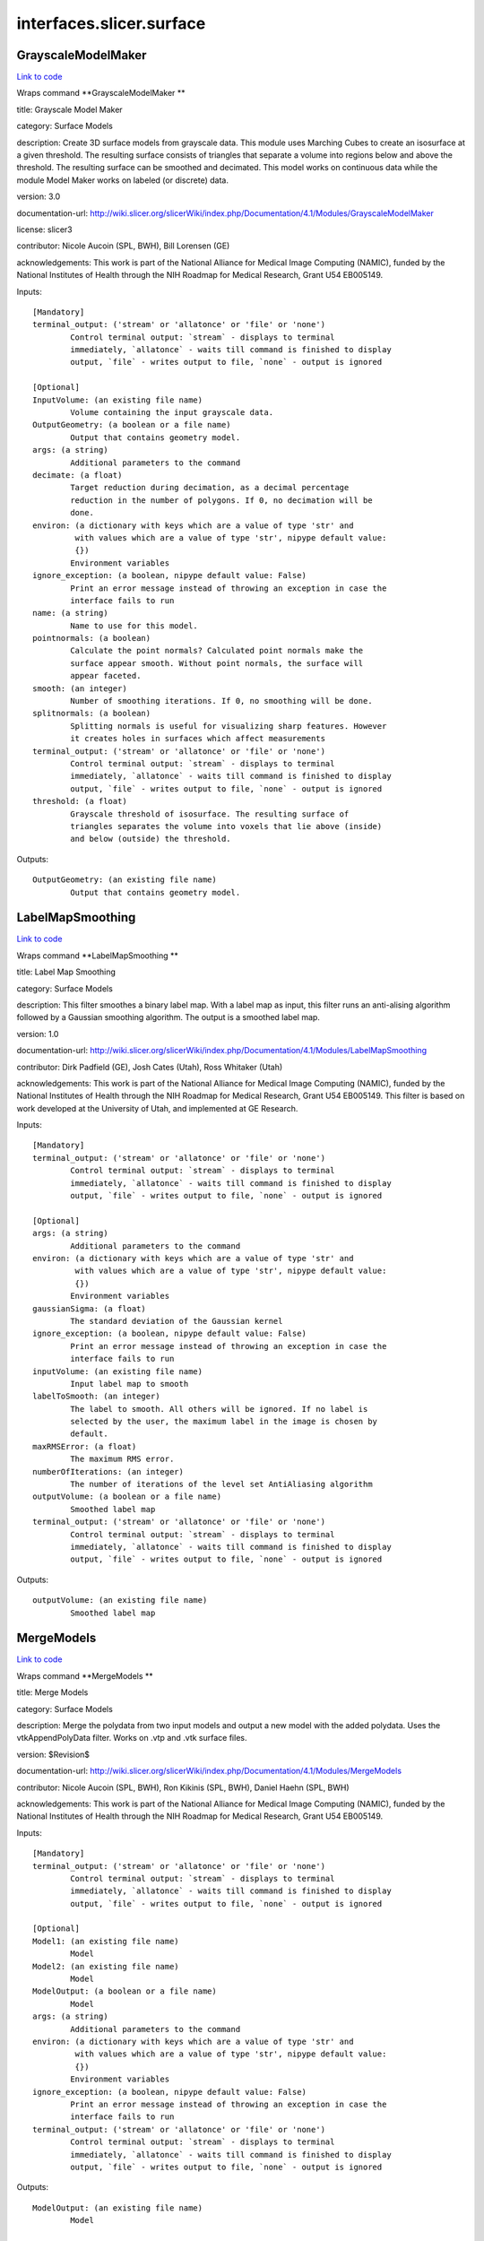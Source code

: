 .. AUTO-GENERATED FILE -- DO NOT EDIT!

interfaces.slicer.surface
=========================


.. _nipype.interfaces.slicer.surface.GrayscaleModelMaker:


.. index:: GrayscaleModelMaker

GrayscaleModelMaker
-------------------

`Link to code <http://github.com/nipy/nipype/tree/083918710085dcc1ce0a4427b490267bef42316a/nipype/interfaces/slicer/surface.py#L91>`__

Wraps command **GrayscaleModelMaker **

title: Grayscale Model Maker

category: Surface Models

description: Create 3D surface models from grayscale data. This module uses Marching Cubes to create an isosurface at a given threshold. The resulting surface consists of triangles that separate a volume into regions below and above the threshold. The resulting surface can be smoothed and decimated. This model works on continuous data while the module Model Maker works on labeled (or discrete) data.

version: 3.0

documentation-url: http://wiki.slicer.org/slicerWiki/index.php/Documentation/4.1/Modules/GrayscaleModelMaker

license: slicer3

contributor: Nicole Aucoin (SPL, BWH), Bill Lorensen (GE)

acknowledgements: This work is part of the National Alliance for Medical Image Computing (NAMIC), funded by the National Institutes of Health through the NIH Roadmap for Medical Research, Grant U54 EB005149.

Inputs::

        [Mandatory]
        terminal_output: ('stream' or 'allatonce' or 'file' or 'none')
                Control terminal output: `stream` - displays to terminal
                immediately, `allatonce` - waits till command is finished to display
                output, `file` - writes output to file, `none` - output is ignored

        [Optional]
        InputVolume: (an existing file name)
                Volume containing the input grayscale data.
        OutputGeometry: (a boolean or a file name)
                Output that contains geometry model.
        args: (a string)
                Additional parameters to the command
        decimate: (a float)
                Target reduction during decimation, as a decimal percentage
                reduction in the number of polygons. If 0, no decimation will be
                done.
        environ: (a dictionary with keys which are a value of type 'str' and
                 with values which are a value of type 'str', nipype default value:
                 {})
                Environment variables
        ignore_exception: (a boolean, nipype default value: False)
                Print an error message instead of throwing an exception in case the
                interface fails to run
        name: (a string)
                Name to use for this model.
        pointnormals: (a boolean)
                Calculate the point normals? Calculated point normals make the
                surface appear smooth. Without point normals, the surface will
                appear faceted.
        smooth: (an integer)
                Number of smoothing iterations. If 0, no smoothing will be done.
        splitnormals: (a boolean)
                Splitting normals is useful for visualizing sharp features. However
                it creates holes in surfaces which affect measurements
        terminal_output: ('stream' or 'allatonce' or 'file' or 'none')
                Control terminal output: `stream` - displays to terminal
                immediately, `allatonce` - waits till command is finished to display
                output, `file` - writes output to file, `none` - output is ignored
        threshold: (a float)
                Grayscale threshold of isosurface. The resulting surface of
                triangles separates the volume into voxels that lie above (inside)
                and below (outside) the threshold.

Outputs::

        OutputGeometry: (an existing file name)
                Output that contains geometry model.

.. _nipype.interfaces.slicer.surface.LabelMapSmoothing:


.. index:: LabelMapSmoothing

LabelMapSmoothing
-----------------

`Link to code <http://github.com/nipy/nipype/tree/083918710085dcc1ce0a4427b490267bef42316a/nipype/interfaces/slicer/surface.py#L162>`__

Wraps command **LabelMapSmoothing **

title: Label Map Smoothing

category: Surface Models

description: This filter smoothes a binary label map.  With a label map as input, this filter runs an anti-alising algorithm followed by a Gaussian smoothing algorithm.  The output is a smoothed label map.

version: 1.0

documentation-url: http://wiki.slicer.org/slicerWiki/index.php/Documentation/4.1/Modules/LabelMapSmoothing

contributor: Dirk Padfield (GE), Josh Cates (Utah), Ross Whitaker (Utah)

acknowledgements: This work is part of the National Alliance for Medical Image Computing (NAMIC), funded by the National Institutes of Health through the NIH Roadmap for Medical Research, Grant U54 EB005149.  This filter is based on work developed at the University of Utah, and implemented at GE Research.

Inputs::

        [Mandatory]
        terminal_output: ('stream' or 'allatonce' or 'file' or 'none')
                Control terminal output: `stream` - displays to terminal
                immediately, `allatonce` - waits till command is finished to display
                output, `file` - writes output to file, `none` - output is ignored

        [Optional]
        args: (a string)
                Additional parameters to the command
        environ: (a dictionary with keys which are a value of type 'str' and
                 with values which are a value of type 'str', nipype default value:
                 {})
                Environment variables
        gaussianSigma: (a float)
                The standard deviation of the Gaussian kernel
        ignore_exception: (a boolean, nipype default value: False)
                Print an error message instead of throwing an exception in case the
                interface fails to run
        inputVolume: (an existing file name)
                Input label map to smooth
        labelToSmooth: (an integer)
                The label to smooth. All others will be ignored. If no label is
                selected by the user, the maximum label in the image is chosen by
                default.
        maxRMSError: (a float)
                The maximum RMS error.
        numberOfIterations: (an integer)
                The number of iterations of the level set AntiAliasing algorithm
        outputVolume: (a boolean or a file name)
                Smoothed label map
        terminal_output: ('stream' or 'allatonce' or 'file' or 'none')
                Control terminal output: `stream` - displays to terminal
                immediately, `allatonce` - waits till command is finished to display
                output, `file` - writes output to file, `none` - output is ignored

Outputs::

        outputVolume: (an existing file name)
                Smoothed label map

.. _nipype.interfaces.slicer.surface.MergeModels:


.. index:: MergeModels

MergeModels
-----------

`Link to code <http://github.com/nipy/nipype/tree/083918710085dcc1ce0a4427b490267bef42316a/nipype/interfaces/slicer/surface.py#L19>`__

Wraps command **MergeModels **

title: Merge Models

category: Surface Models

description: Merge the polydata from two input models and output a new model with the added polydata. Uses the vtkAppendPolyData filter. Works on .vtp and .vtk surface files.

version: $Revision$

documentation-url: http://wiki.slicer.org/slicerWiki/index.php/Documentation/4.1/Modules/MergeModels

contributor: Nicole Aucoin (SPL, BWH), Ron Kikinis (SPL, BWH), Daniel Haehn (SPL, BWH)

acknowledgements: This work is part of the National Alliance for Medical Image Computing (NAMIC), funded by the National Institutes of Health through the NIH Roadmap for Medical Research, Grant U54 EB005149.

Inputs::

        [Mandatory]
        terminal_output: ('stream' or 'allatonce' or 'file' or 'none')
                Control terminal output: `stream` - displays to terminal
                immediately, `allatonce` - waits till command is finished to display
                output, `file` - writes output to file, `none` - output is ignored

        [Optional]
        Model1: (an existing file name)
                Model
        Model2: (an existing file name)
                Model
        ModelOutput: (a boolean or a file name)
                Model
        args: (a string)
                Additional parameters to the command
        environ: (a dictionary with keys which are a value of type 'str' and
                 with values which are a value of type 'str', nipype default value:
                 {})
                Environment variables
        ignore_exception: (a boolean, nipype default value: False)
                Print an error message instead of throwing an exception in case the
                interface fails to run
        terminal_output: ('stream' or 'allatonce' or 'file' or 'none')
                Control terminal output: `stream` - displays to terminal
                immediately, `allatonce` - waits till command is finished to display
                output, `file` - writes output to file, `none` - output is ignored

Outputs::

        ModelOutput: (an existing file name)
                Model

.. _nipype.interfaces.slicer.surface.ModelMaker:


.. index:: ModelMaker

ModelMaker
----------

`Link to code <http://github.com/nipy/nipype/tree/083918710085dcc1ce0a4427b490267bef42316a/nipype/interfaces/slicer/surface.py#L210>`__

Wraps command **ModelMaker **

title: Model Maker

category: Surface Models

description: Create 3D surface models from segmented data.<p>Models are imported into Slicer under a model hierarchy node in a MRML scene. The model colors are set by the color table associated with the input volume (these colours will only be visible if you load the model scene file).</p><p><b>Create Multiple:</b></p><p>If you specify a list of Labels, it will over ride any start/end label settings.</p><p>If you click<i>Generate All</i>it will over ride the list of lables and any start/end label settings.</p><p><b>Model Maker Settings:</b></p><p>You can set the number of smoothing iterations, target reduction in number of polygons (decimal percentage). Use 0 and 1 if you wish no smoothing nor decimation.<br>You can set the flags to split normals or generate point normals in this pane as well.<br>You can save a copy of the models after intermediate steps (marching cubes, smoothing, and decimation if not joint smoothing, otherwise just after decimation); these models are not saved in the mrml file, turn off deleting temporary files first in the python window:<br><i>slicer.modules.modelmaker.cliModuleLogic().DeleteTemporaryFilesOff()</i></p>

version: 4.1

documentation-url: http://wiki.slicer.org/slicerWiki/index.php/Documentation/4.1/Modules/ModelMaker

license: slicer4

contributor: Nicole Aucoin (SPL, BWH), Ron Kikinis (SPL, BWH), Bill Lorensen (GE)

acknowledgements: This work is part of the National Alliance for Medical Image Computing (NAMIC), funded by the National Institutes of Health through the NIH Roadmap for Medical Research, Grant U54 EB005149.

Inputs::

        [Mandatory]
        terminal_output: ('stream' or 'allatonce' or 'file' or 'none')
                Control terminal output: `stream` - displays to terminal
                immediately, `allatonce` - waits till command is finished to display
                output, `file` - writes output to file, `none` - output is ignored

        [Optional]
        InputVolume: (an existing file name)
                Input label map. The Input Volume drop down menu is populated with
                the label map volumes that are present in the scene, select one from
                which to generate models.
        args: (a string)
                Additional parameters to the command
        color: (an existing file name)
                Color table to make labels to colors and objects
        debug: (a boolean)
                turn this flag on in order to see debugging output (look in the
                Error Log window that is accessed via the View menu)
        decimate: (a float)
                Chose the target reduction in number of polygons as a decimal
                percentage (between 0 and 1) of the number of polygons. Specifies
                the percentage of triangles to be removed. For example, 0.1 means
                10% reduction and 0.9 means 90% reduction.
        end: (an integer)
                If you want to specify a continuous range of labels from which to
                generate models, enter the higher label here. Voxel value up to
                which to continue making models. Skip any values with zero voxels.
        environ: (a dictionary with keys which are a value of type 'str' and
                 with values which are a value of type 'str', nipype default value:
                 {})
                Environment variables
        filtertype: ('Sinc' or 'Laplacian')
                You can control the type of smoothing done on the models by
                selecting a filter type of either Sinc or Laplacian.
        generateAll: (a boolean)
                Generate models for all labels in the input volume. select this
                option if you want to create all models that correspond to all
                values in a labelmap volume (using the Joint Smoothing option below
                is useful with this option). Ignores Labels, Start Label, End Label
                settings. Skips label 0.
        ignore_exception: (a boolean, nipype default value: False)
                Print an error message instead of throwing an exception in case the
                interface fails to run
        jointsmooth: (a boolean)
                This will ensure that all resulting models fit together smoothly,
                like jigsaw puzzle pieces. Otherwise the models will be smoothed
                independently and may overlap.
        labels: (an integer)
                A comma separated list of label values from which to make models. f
                you specify a list of Labels, it will override any start/end label
                settings. If you click Generate All Models it will override the list
                of labels and any start/end label settings.
        modelSceneFile: (a boolean or a list of items which are a file name)
                Generated models, under a model hierarchy node. Models are imported
                into Slicer under a model hierarchy node, and their colors are set
                by the color table associated with the input label map volume. The
                model hierarchy node must be created before running the model maker,
                by selecting Create New ModelHierarchy from the Models drop down
                menu. If you're running from the command line, a model hierarchy
                node in a new mrml scene will be created for you.
        name: (a string)
                Name to use for this model. Any text entered in the entry box will
                be the starting string for the created model file names. The label
                number and the color name will also be part of the file name. If
                making multiple models, use this as a prefix to the label and color
                name.
        pad: (a boolean)
                Pad the input volume with zero value voxels on all 6 faces in order
                to ensure the production of closed surfaces. Sets the origin
                translation and extent translation so that the models still line up
                with the unpadded input volume.
        pointnormals: (a boolean)
                Turn this flag on if you wish to calculate the normal vectors for
                the points.
        saveIntermediateModels: (a boolean)
                You can save a copy of the models after each of the intermediate
                steps (marching cubes, smoothing, and decimation if not joint
                smoothing, otherwise just after decimation). These intermediate
                models are not saved in the mrml file, you have to load them
                manually after turning off deleting temporary files in they python
                console (View ->Python Interactor) using the following command slice
                r.modules.modelmaker.cliModuleLogic().DeleteTemporaryFilesOff().
        skipUnNamed: (a boolean)
                Select this to not generate models from labels that do not have
                names defined in the color look up table associated with the input
                label map. If true, only models which have an entry in the color
                table will be generated. If false, generate all models that exist
                within the label range.
        smooth: (an integer)
                Here you can set the number of smoothing iterations for Laplacian
                smoothing, or the degree of the polynomial approximating the
                windowed Sinc function. Use 0 if you wish no smoothing.
        splitnormals: (a boolean)
                Splitting normals is useful for visualizing sharp features. However
                it creates holes in surfaces which affects measurements.
        start: (an integer)
                If you want to specify a continuous range of labels from which to
                generate models, enter the lower label here. Voxel value from which
                to start making models. Used instead of the label list to specify a
                range (make sure the label list is empty or it will over ride this).
        terminal_output: ('stream' or 'allatonce' or 'file' or 'none')
                Control terminal output: `stream` - displays to terminal
                immediately, `allatonce` - waits till command is finished to display
                output, `file` - writes output to file, `none` - output is ignored

Outputs::

        modelSceneFile: (an existing file name)
                Generated models, under a model hierarchy node. Models are imported
                into Slicer under a model hierarchy node, and their colors are set
                by the color table associated with the input label map volume. The
                model hierarchy node must be created before running the model maker,
                by selecting Create New ModelHierarchy from the Models drop down
                menu. If you're running from the command line, a model hierarchy
                node in a new mrml scene will be created for you.

.. _nipype.interfaces.slicer.surface.ModelToLabelMap:


.. index:: ModelToLabelMap

ModelToLabelMap
---------------

`Link to code <http://github.com/nipy/nipype/tree/083918710085dcc1ce0a4427b490267bef42316a/nipype/interfaces/slicer/surface.py#L53>`__

Wraps command **ModelToLabelMap **

title: Model To Label Map

category: Surface Models

description: Intersects an input model with an reference volume and produces an output label map.

version: 0.1.0.$Revision: 8643 $(alpha)

documentation-url: http://wiki.slicer.org/slicerWiki/index.php/Documentation/4.1/Modules/PolyDataToLabelMap

contributor: Nicole Aucoin (SPL, BWH), Xiaodong Tao (GE)

acknowledgements: This work is part of the National Alliance for Medical Image Computing (NAMIC), funded by the National Institutes of Health through the NIH Roadmap for Medical Research, Grant U54 EB005149.

Inputs::

        [Mandatory]
        terminal_output: ('stream' or 'allatonce' or 'file' or 'none')
                Control terminal output: `stream` - displays to terminal
                immediately, `allatonce` - waits till command is finished to display
                output, `file` - writes output to file, `none` - output is ignored

        [Optional]
        InputVolume: (an existing file name)
                Input volume
        OutputVolume: (a boolean or a file name)
                The label volume
        args: (a string)
                Additional parameters to the command
        distance: (a float)
                Sample distance
        environ: (a dictionary with keys which are a value of type 'str' and
                 with values which are a value of type 'str', nipype default value:
                 {})
                Environment variables
        ignore_exception: (a boolean, nipype default value: False)
                Print an error message instead of throwing an exception in case the
                interface fails to run
        surface: (an existing file name)
                Model
        terminal_output: ('stream' or 'allatonce' or 'file' or 'none')
                Control terminal output: `stream` - displays to terminal
                immediately, `allatonce` - waits till command is finished to display
                output, `file` - writes output to file, `none` - output is ignored

Outputs::

        OutputVolume: (an existing file name)
                The label volume

.. _nipype.interfaces.slicer.surface.ProbeVolumeWithModel:


.. index:: ProbeVolumeWithModel

ProbeVolumeWithModel
--------------------

`Link to code <http://github.com/nipy/nipype/tree/083918710085dcc1ce0a4427b490267bef42316a/nipype/interfaces/slicer/surface.py#L126>`__

Wraps command **ProbeVolumeWithModel **

title: Probe Volume With Model

category: Surface Models

description: Paint a model by a volume (using vtkProbeFilter).

version: 0.1.0.$Revision: 1892 $(alpha)

documentation-url: http://wiki.slicer.org/slicerWiki/index.php/Documentation/4.1/Modules/ProbeVolumeWithModel

contributor: Lauren O'Donnell (SPL, BWH)

acknowledgements: BWH, NCIGT/LMI

Inputs::

        [Mandatory]
        terminal_output: ('stream' or 'allatonce' or 'file' or 'none')
                Control terminal output: `stream` - displays to terminal
                immediately, `allatonce` - waits till command is finished to display
                output, `file` - writes output to file, `none` - output is ignored

        [Optional]
        InputModel: (an existing file name)
                Input model
        InputVolume: (an existing file name)
                Volume to use to 'paint' the model
        OutputModel: (a boolean or a file name)
                Output 'painted' model
        args: (a string)
                Additional parameters to the command
        environ: (a dictionary with keys which are a value of type 'str' and
                 with values which are a value of type 'str', nipype default value:
                 {})
                Environment variables
        ignore_exception: (a boolean, nipype default value: False)
                Print an error message instead of throwing an exception in case the
                interface fails to run
        terminal_output: ('stream' or 'allatonce' or 'file' or 'none')
                Control terminal output: `stream` - displays to terminal
                immediately, `allatonce` - waits till command is finished to display
                output, `file` - writes output to file, `none` - output is ignored

Outputs::

        OutputModel: (an existing file name)
                Output 'painted' model
